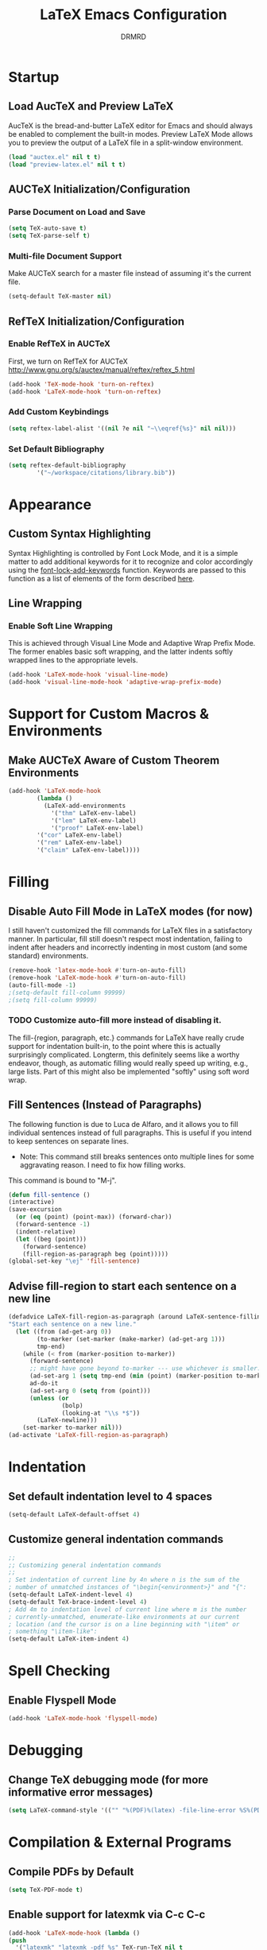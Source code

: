 #+TITLE: LaTeX Emacs Configuration
#+AUTHOR: DRMRD
#+PROPERTY: header-args    :tangle ~/.emacs.d/lib/latex_config.el
#+OPTIONS: toc:nil num:nil ^:nil
#+STARTUP: indent

* Startup
** Load AucTeX and Preview LaTeX
AucTeX is the bread-and-butter LaTeX editor for Emacs and should
always be enabled to complement the built-in modes. Preview LaTeX Mode
allows you to preview the output of a LaTeX file in a split-window
environment.

#+BEGIN_SRC emacs-lisp
  (load "auctex.el" nil t t)
  (load "preview-latex.el" nil t t)
#+END_SRC

** AUCTeX Initialization/Configuration 
*** Parse Document on Load and Save
#+BEGIN_SRC emacs-lisp
  (setq TeX-auto-save t)
  (setq TeX-parse-self t)
#+END_SRC

*** Multi-file Document Support
Make AUCTeX search for a master file instead of assuming it's the
current file.

#+BEGIN_SRC emacs-lisp
  (setq-default TeX-master nil)
#+END_SRC

** RefTeX Initialization/Configuration
*** Enable RefTeX in AUCTeX
First, we turn on RefTeX for AUCTeX http://www.gnu.org/s/auctex/manual/reftex/reftex_5.html
#+BEGIN_SRC emacs-lisp
  (add-hook 'TeX-mode-hook 'turn-on-reftex)
  (add-hook 'LaTeX-mode-hook 'turn-on-reftex)
#+END_SRC
*** Add Custom Keybindings
#+BEGIN_SRC emacs-lisp
  (setq reftex-label-alist '((nil ?e nil "~\\eqref{%s}" nil nil))) 
#+END_SRC
*** Set Default Bibliography
#+BEGIN_SRC emacs-lisp
  (setq reftex-default-bibliography
          '("~/workspace/citations/library.bib"))
#+END_SRC

* Appearance
** Custom Syntax Highlighting
Syntax Highlighting is controlled by Font Lock Mode, and it is a
simple matter to add additional keywords for it to recognize and color
accordingly using the [[help:font-lock-add-keywords][font-lock-add-keywords]] function. Keywords are
passed to this function as a list of elements of the form described
[[help:font-lock-keywords][here]].


** Line Wrapping
*** Enable Soft Line Wrapping
This is achieved through Visual Line Mode and Adaptive Wrap Prefix
Mode. The former enables basic soft wrapping, and the latter indents
softly wrapped lines to the appropriate levels.

#+BEGIN_SRC emacs-lisp
  (add-hook 'LaTeX-mode-hook 'visual-line-mode)
  (add-hook 'visual-line-mode-hook 'adaptive-wrap-prefix-mode)
#+END_SRC
* Support for Custom Macros & Environments
** Make AUCTeX Aware of Custom Theorem Environments

#+BEGIN_SRC emacs-lisp
  (add-hook 'LaTeX-mode-hook
          (lambda ()
            (LaTeX-add-environments
              '("thm" LaTeX-env-label)
              '("lem" LaTeX-env-label)
              '("proof" LaTeX-env-label)
	      '("cor" LaTeX-env-label)
	      '("rem" LaTeX-env-label)
	      '("claim" LaTeX-env-label))))
#+END_SRC

* Filling
** Disable Auto Fill Mode in LaTeX modes (for now)
I still haven't customized the fill commands for LaTeX files in a
satisfactory manner. In particular, fill still doesn't respect most
indentation, failing to indent after headers and incorrectly indenting
in most custom (and some standard) environments.

#+BEGIN_SRC emacs-lisp
  (remove-hook 'latex-mode-hook #'turn-on-auto-fill)
  (remove-hook 'LaTeX-mode-hook #'turn-on-auto-fill)
  (auto-fill-mode -1)
  ;(setq-default fill-column 99999)
  ;(setq fill-column 99999)
#+END_SRC

*** TODO Customize auto-fill more instead of disabling it.
The fill-{region, paragraph, etc.} commands for LaTeX have really
crude support for indentation built-in, to the point where this is
actually surprisingly complicated. Longterm, this definitely seems
like a worthy endeavor, though, as automatic filling would really
speed up writing, e.g., large lists. Part of this might also be
implemented "softly" using soft word wrap.

** Fill Sentences (Instead of Paragraphs)
The following function is due to Luca de Alfaro, and it allows you to
fill individual sentences instead of full paragraphs. This is useful
if you intend to keep sentences on separate lines.

- Note: This command still breaks sentences onto multiple lines for
  some aggravating reason. I need to fix how filling works.

This command is bound to "M-j".

#+BEGIN_SRC emacs-lisp
  (defun fill-sentence ()
  (interactive)
  (save-excursion
    (or (eq (point) (point-max)) (forward-char))
    (forward-sentence -1)
    (indent-relative)
    (let ((beg (point)))
      (forward-sentence)
      (fill-region-as-paragraph beg (point)))))
  (global-set-key "\ej" 'fill-sentence)
#+END_SRC

** Advise fill-region to start each sentence on a new line
#+BEGIN_SRC emacs-lisp
  (defadvice LaTeX-fill-region-as-paragraph (around LaTeX-sentence-filling)
  "Start each sentence on a new line."
    (let ((from (ad-get-arg 0))
          (to-marker (set-marker (make-marker) (ad-get-arg 1)))
          tmp-end)
      (while (< from (marker-position to-marker))
        (forward-sentence)
        ;; might have gone beyond to-marker --- use whichever is smaller:
        (ad-set-arg 1 (setq tmp-end (min (point) (marker-position to-marker))))
        ad-do-it
        (ad-set-arg 0 (setq from (point)))
        (unless (or
                 (bolp)
                 (looking-at "\\s *$"))
          (LaTeX-newline)))
      (set-marker to-marker nil)))
  (ad-activate 'LaTeX-fill-region-as-paragraph)
#+END_SRC
* Indentation
** Set default indentation level to 4 spaces
#+BEGIN_SRC emacs-lisp
  (setq-default LaTeX-default-offset 4)
#+END_SRC
** Customize general indentation commands
#+BEGIN_SRC emacs-lisp
  ;;
  ;; Customizing general indentation commands
  ;;
  ; Set indentation of current line by 4n where n is the sum of the
  ; number of unmatched instances of "\begin{<environment>}" and "{":
  (setq-default LaTeX-indent-level 4)
  (setq-default TeX-brace-indent-level 4)
  ; Add 4m to indentation level of current line where m is the number
  ; currently-unmatched, enumerate-like environments at our current
  ; location (and the cursor is on a line beginning with "\item" or
  ; something "\item-like":
  (setq-default LaTeX-item-indent 4)
#+END_SRC
* Spell Checking
** Enable Flyspell Mode
#+BEGIN_SRC emacs-lisp
  (add-hook 'LaTeX-mode-hook 'flyspell-mode)
#+END_SRC

* Debugging
** Change TeX debugging mode (for more informative error messages)
#+BEGIN_SRC emacs-lisp
  (setq LaTeX-command-style '(("" "%(PDF)%(latex) -file-line-error %S%(PDFout)")))
#+END_SRC
* Compilation & External Programs
** Compile PDFs by Default
#+BEGIN_SRC emacs-lisp
  (setq TeX-PDF-mode t)
#+END_SRC
** Enable support for latexmk via C-c C-c
#+BEGIN_SRC emacs-lisp
  (add-hook 'LaTeX-mode-hook (lambda ()
  (push
    '("latexmk" "latexmk -pdf %s" TeX-run-TeX nil t
      :help "Run latexmk on file")
    TeX-command-list)))
  (add-hook 'TeX-mode-hook '(lambda () (setq TeX-command-default "latexmk")))
#+END_SRC
** Set how TeX handles DVI files
#+BEGIN_SRC emacs-lisp
  (setq tex-dvi-print-command "dvips")
  (setq tex-dvi-view-command "xdvi")
#+END_SRC
* All the other code that I need to organize
#+BEGIN_SRC emacs-lisp
;(load "~/workspace/elisp/emacs_latex_reftex")

;; AucTeX
(add-hook 'LaTeX-mode-hook 'LaTeX-math-mode)


;;;
;;; SPELL CHECKING
;;;

;; Enable spell-checking on-the-fly

;; Disabled due to causing errors
;(setq ispell-program-name "aspell")
;(setq ispell-dictionary "english")

;; Disabled due to CPU usage and never seeing spelling error highlights
;(add-hook 'LaTeX-mode-hook 'flyspell-mode)
;(add-hook 'LaTeX-mode-hook 'flyspell-buffer)

;; Set default indentation level to 4 spaces
#+END_SRC
